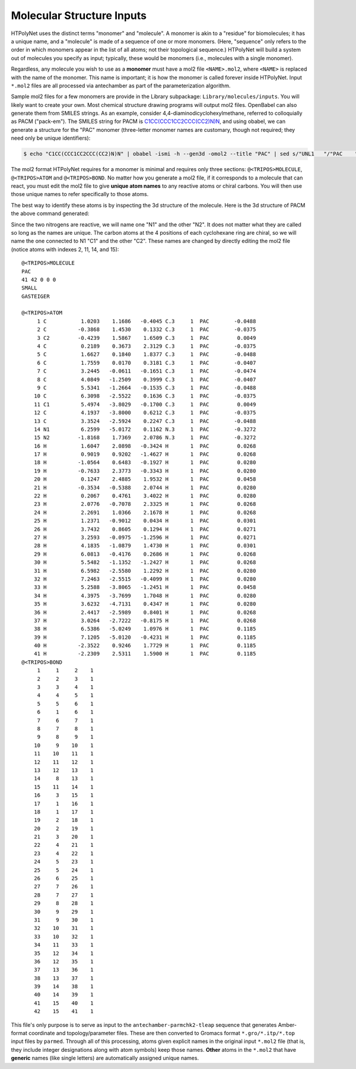 Molecular Structure Inputs
~~~~~~~~~~~~~~~~~~~~~~~~~~

HTPolyNet uses the distinct terms "monomer" and "molecule".  A monomer is akin to a "residue" for biomolecules; it has a unique name, and a "molecule" is made of a sequence of one or more monomers.  (Here, "sequence" only refers to the order in which monomers appear in the list of all atoms; not their topological sequence.)  HTPolyNet will build a system out of molecules you specify as input; typically, these would be monomers (i.e., molecules with a single monomer).

Regardless, any molecule you wish to use as a **monomer** must have a mol2 file ``<NAME>.mol2``, where ``<NAME>`` is replaced with the name of the monomer. This name is important; it is how the monomer is called forever inside HTPolyNet.  Input ``*.mol2`` files are all processed via antechamber as part of the parameterization algorithm.

Sample mol2 files for a few monomers are provide in the Library subpackage: ``Library/molecules/inputs``.  You will likely want to create your own.  Most chemical structure drawing programs will output mol2 files.  OpenBabel can also generate them from SMILES strings.  As an example, consider 4,4-diaminodicyclohexylmethane, referred to colloquially as PACM ("pack-em").  The SMILES string for PACM is `C1CC(CCC1CC2CCC(CC2)N)N <https://en.wikipedia.org/wiki/4,4-Diaminodicyclohexylmethane>`_, and using obabel, we can generate a structure for the "PAC" monomer (three-letter monomer names are customary, though not required; they need only be unique identifiers):

.. code-block:: console

    $ echo "C1CC(CCC1CC2CCC(CC2)N)N" | obabel -ismi -h --gen3d -omol2 --title "PAC" | sed s/"UNL1   "/"PAC    "/ > PAC.mol2

The mol2 format HTPolyNet requires for a monomer is minimal and requires only three sections: ``@<TRIPOS>MOLECULE``, ``@<TRIPOS>ATOM`` and ``@<TRIPOS>BOND``.  No matter how you generate a mol2 file, if it corresponds to a molecule that can react, you must edit the mol2 file to give **unique atom names** to any reactive atoms or chiral carbons.  You will then use those unique names to refer specifically to those atoms.

The best way to identify these atoms is by inspecting the 3d structure of the molecule.  Here is the 3d structure of PACM the above command generated:

.. image:: PAC-SC-0-0.png
    :scale: 50 %
    :alt: PACM

Since the two nitrogens are reactive, we will name one "N1" and the other "N2".  It does not matter what they are called so long as the names are unique.  The carbon atoms at the 4 positions of each cyclohexane ring are chiral, so we will name the one connected to N1 "C1" and the other "C2".  These names are changed by directly editing the mol2 file (notice atoms with indexes 2, 11, 14, and 15)::

    @<TRIPOS>MOLECULE
    PAC
    41 42 0 0 0
    SMALL
    GASTEIGER

    @<TRIPOS>ATOM
         1 C           1.0203    1.1686   -0.4045 C.3     1  PAC        -0.0488
         2 C          -0.3868    1.4530    0.1332 C.3     1  PAC        -0.0375
         3 C2         -0.4239    1.5867    1.6509 C.3     1  PAC         0.0049
         4 C           0.2189    0.3673    2.3129 C.3     1  PAC        -0.0375
         5 C           1.6627    0.1840    1.8377 C.3     1  PAC        -0.0488
         6 C           1.7559    0.0170    0.3181 C.3     1  PAC        -0.0407
         7 C           3.2445   -0.0611   -0.1651 C.3     1  PAC        -0.0474
         8 C           4.0849   -1.2509    0.3999 C.3     1  PAC        -0.0407
         9 C           5.5341   -1.2664   -0.1535 C.3     1  PAC        -0.0488
        10 C           6.3098   -2.5522    0.1636 C.3     1  PAC        -0.0375
        11 C1          5.4974   -3.8029   -0.1700 C.3     1  PAC         0.0049
        12 C           4.1937   -3.8000    0.6212 C.3     1  PAC        -0.0375
        13 C           3.3524   -2.5924    0.2247 C.3     1  PAC        -0.0488
        14 N1          6.2599   -5.0172    0.1162 N.3     1  PAC        -0.3272
        15 N2         -1.8168    1.7369    2.0786 N.3     1  PAC        -0.3272
        16 H           1.6047    2.0898   -0.3424 H       1  PAC         0.0268
        17 H           0.9019    0.9202   -1.4627 H       1  PAC         0.0268
        18 H          -1.0564    0.6483   -0.1927 H       1  PAC         0.0280
        19 H          -0.7633    2.3773   -0.3343 H       1  PAC         0.0280
        20 H           0.1247    2.4885    1.9532 H       1  PAC         0.0458
        21 H          -0.3534   -0.5388    2.0744 H       1  PAC         0.0280
        22 H           0.2067    0.4761    3.4022 H       1  PAC         0.0280
        23 H           2.0776   -0.7078    2.3325 H       1  PAC         0.0268
        24 H           2.2691    1.0366    2.1678 H       1  PAC         0.0268
        25 H           1.2371   -0.9012    0.0434 H       1  PAC         0.0301
        26 H           3.7432    0.8605    0.1294 H       1  PAC         0.0271
        27 H           3.2593   -0.0975   -1.2596 H       1  PAC         0.0271
        28 H           4.1835   -1.0879    1.4730 H       1  PAC         0.0301
        29 H           6.0813   -0.4176    0.2686 H       1  PAC         0.0268
        30 H           5.5482   -1.1352   -1.2427 H       1  PAC         0.0268
        31 H           6.5982   -2.5580    1.2292 H       1  PAC         0.0280
        32 H           7.2463   -2.5515   -0.4099 H       1  PAC         0.0280
        33 H           5.2588   -3.8065   -1.2451 H       1  PAC         0.0458
        34 H           4.3975   -3.7699    1.7048 H       1  PAC         0.0280
        35 H           3.6232   -4.7131    0.4347 H       1  PAC         0.0280
        36 H           2.4417   -2.5989    0.8401 H       1  PAC         0.0268
        37 H           3.0264   -2.7222   -0.8175 H       1  PAC         0.0268
        38 H           6.5386   -5.0249    1.0976 H       1  PAC         0.1185
        39 H           7.1205   -5.0120   -0.4231 H       1  PAC         0.1185
        40 H          -2.3522    0.9246    1.7729 H       1  PAC         0.1185
        41 H          -2.2309    2.5311    1.5900 H       1  PAC         0.1185
    @<TRIPOS>BOND
         1     1     2    1
         2     2     3    1
         3     3     4    1
         4     4     5    1
         5     5     6    1
         6     1     6    1
         7     6     7    1
         8     7     8    1
         9     8     9    1
        10     9    10    1
        11    10    11    1
        12    11    12    1
        13    12    13    1
        14     8    13    1
        15    11    14    1
        16     3    15    1
        17     1    16    1
        18     1    17    1
        19     2    18    1
        20     2    19    1
        21     3    20    1
        22     4    21    1
        23     4    22    1
        24     5    23    1
        25     5    24    1
        26     6    25    1
        27     7    26    1
        28     7    27    1
        29     8    28    1
        30     9    29    1
        31     9    30    1
        32    10    31    1
        33    10    32    1
        34    11    33    1
        35    12    34    1
        36    12    35    1
        37    13    36    1
        38    13    37    1
        39    14    38    1
        40    14    39    1
        41    15    40    1
        42    15    41    1

This file's only purpose is to serve as input to the ``antechamber-parmchk2-tleap`` sequence that generates Amber-format coordinate and topology/parameter files.  These are then converted to Gromacs format ``*.gro/*.itp/*.top`` input files by ``parmed``.  Through all of this processing, atoms given explicit names in the original input ``*.mol2`` file (that is, they include integer designations along with atom symbols) keep those names.  **Other** atoms in the ``*.mol2`` that have **generic** names (like single letters) are automatically assigned unique names.